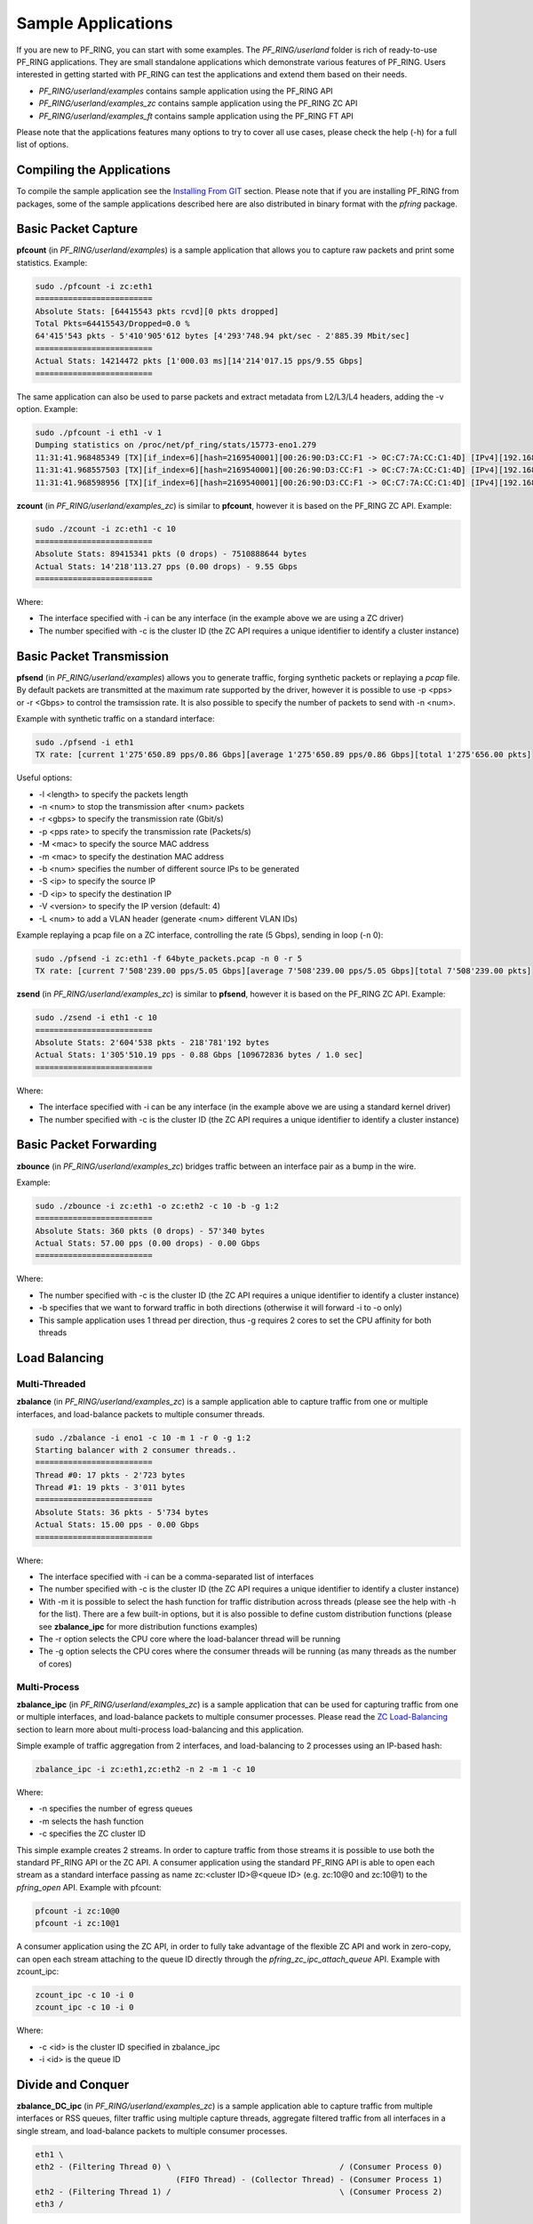 Sample Applications
===================

If you are new to PF_RING, you can start with some examples. The *PF_RING/userland* 
folder is rich of ready-to-use PF_RING applications. They are small standalone applications 
which demonstrate various features of PF_RING. Users interested in getting started with 
PF_RING can test the applications and extend them based on their needs.

- *PF_RING/userland/examples* contains sample application using the PF_RING API
- *PF_RING/userland/examples_zc* contains sample application using the PF_RING ZC API
- *PF_RING/userland/examples_ft* contains sample application using the PF_RING FT API

Please note that the applications features many options to try to cover all use cases,
please check the help (-h) for a full list of options.

Compiling the Applications
--------------------------

To compile the sample application see the `Installing From GIT <https://www.ntop.org/guides/pf_ring/get_started/git_installation.html#libpfring-and-libpcap-installation>`_
section. Please note that if you are installing PF_RING from packages, some of the
sample applications described here are also distributed in binary format with the
*pfring* package.

Basic Packet Capture
--------------------

**pfcount** (in *PF_RING/userland/examples*) is a sample application that allows you 
to capture raw packets and print some statistics. Example:

.. code-block:: console

   sudo ./pfcount -i zc:eth1
   =========================
   Absolute Stats: [64415543 pkts rcvd][0 pkts dropped]
   Total Pkts=64415543/Dropped=0.0 %
   64'415'543 pkts - 5'410'905'612 bytes [4'293'748.94 pkt/sec - 2'885.39 Mbit/sec]
   =========================
   Actual Stats: 14214472 pkts [1'000.03 ms][14'214'017.15 pps/9.55 Gbps]
   =========================

The same application can also be used to parse packets and extract metadata from L2/L3/L4
headers, adding the -v option. Example:

.. code-block:: console

   sudo ./pfcount -i eth1 -v 1
   Dumping statistics on /proc/net/pf_ring/stats/15773-eno1.279
   11:31:41.968485349 [TX][if_index=6][hash=2169540001][00:26:90:D3:CC:F1 -> 0C:C7:7A:CC:C1:4D] [IPv4][192.168.1.20:22 -> 192.168.1.21:34762] [l3_proto=TCP][hash=2169540001][tos=16][tcp_seq_num=415123802] [caplen=254][len=254][eth_offset=0][l3_offset=14][l4_offset=34][payload_offset=66]
   11:31:41.968557503 [TX][if_index=6][hash=2169540001][00:26:90:D3:CC:F1 -> 0C:C7:7A:CC:C1:4D] [IPv4][192.168.1.20:22 -> 192.168.1.21:34762] [l3_proto=TCP][hash=2169540001][tos=16][tcp_seq_num=415123990] [caplen=166][len=166][eth_offset=0][l3_offset=14][l4_offset=34][payload_offset=66]
   11:31:41.968598956 [TX][if_index=6][hash=2169540001][00:26:90:D3:CC:F1 -> 0C:C7:7A:CC:C1:4D] [IPv4][192.168.1.20:22 -> 192.168.1.21:34762] [l3_proto=TCP][hash=2169540001][tos=16][tcp_seq_num=415124090] [caplen=390][len=390][eth_offset=0][l3_offset=14][l4_offset=34][payload_offset=66]

**zcount** (in *PF_RING/userland/examples_zc*) is similar to **pfcount**, however
it is based on the PF_RING ZC API. Example:

.. code-block:: console

   sudo ./zcount -i zc:eth1 -c 10
   =========================
   Absolute Stats: 89415341 pkts (0 drops) - 7510888644 bytes
   Actual Stats: 14'218'113.27 pps (0.00 drops) - 9.55 Gbps
   =========================

Where:

- The interface specified with -i can be any interface (in the example above we are using a ZC driver)
- The number specified with -c is the cluster ID (the ZC API requires a unique identifier to identify a cluster instance)

Basic Packet Transmission
-------------------------

**pfsend** (in *PF_RING/userland/examples*) allows you to generate traffic, forging synthetic 
packets or replaying a *pcap* file.
By default packets are transmitted at the maximum rate supported by the driver, however it is 
possible to use -p <pps> or -r <Gbps> to control the tramsission rate. It is also possible to 
specify the number of packets to send with -n <num>. 

Example with synthetic traffic on a standard interface:

.. code-block:: console

   sudo ./pfsend -i eth1
   TX rate: [current 1'275'650.89 pps/0.86 Gbps][average 1'275'650.89 pps/0.86 Gbps][total 1'275'656.00 pkts]

Useful options:

- -l <length> to specify the packets length
- -n <num> to stop the transmission after <num> packets
- -r <gbps> to specify the transmission rate (Gbit/s)
- -p <pps rate> to specify the transmission rate (Packets/s)
- -M <mac> to specify the source MAC address
- -m <mac> to specify the destination MAC address
- -b <num> specifies the number of different source IPs to be generated
- -S <ip> to specify the source IP
- -D <ip> to specify the destination IP
- -V <version> to specify the IP version (default: 4)
- -L <num> to add a VLAN header (generate <num> different VLAN IDs)

Example replaying a pcap file on a ZC interface, controlling the rate (5 Gbps), sending in loop (-n 0):
 
.. code-block:: console

   sudo ./pfsend -i zc:eth1 -f 64byte_packets.pcap -n 0 -r 5
   TX rate: [current 7'508'239.00 pps/5.05 Gbps][average 7'508'239.00 pps/5.05 Gbps][total 7'508'239.00 pkts]
   
**zsend** (in *PF_RING/userland/examples_zc*) is similar to **pfsend**, however
it is based on the PF_RING ZC API. Example:

.. code-block:: console

   sudo ./zsend -i eth1 -c 10
   =========================
   Absolute Stats: 2'604'538 pkts - 218'781'192 bytes
   Actual Stats: 1'305'510.19 pps - 0.88 Gbps [109672836 bytes / 1.0 sec]
   =========================

Where:

- The interface specified with -i can be any interface (in the example above we are using a standard kernel driver)
- The number specified with -c is the cluster ID (the ZC API requires a unique identifier to identify a cluster instance)

Basic Packet Forwarding
-----------------------

**zbounce** (in *PF_RING/userland/examples_zc*) bridges traffic between an interface pair as a
bump in the wire.

Example:

.. code-block:: console

   sudo ./zbounce -i zc:eth1 -o zc:eth2 -c 10 -b -g 1:2
   =========================
   Absolute Stats: 360 pkts (0 drops) - 57'340 bytes
   Actual Stats: 57.00 pps (0.00 drops) - 0.00 Gbps
   =========================

Where:

- The number specified with -c is the cluster ID (the ZC API requires a unique identifier to identify a cluster instance)
- -b specifies that we want to forward traffic in both directions (otherwise it will forward -i to -o only)
- This sample application uses 1 thread per direction, thus -g requires 2 cores to set the CPU affinity for both threads

Load Balancing
--------------

Multi-Threaded
~~~~~~~~~~~~~~

**zbalance** (in *PF_RING/userland/examples_zc*) is a sample application able to capture traffic
from one or multiple interfaces, and load-balance packets to multiple consumer threads.

.. code-block:: console

   sudo ./zbalance -i eno1 -c 10 -m 1 -r 0 -g 1:2
   Starting balancer with 2 consumer threads..
   =========================
   Thread #0: 17 pkts - 2'723 bytes
   Thread #1: 19 pkts - 3'011 bytes
   =========================
   Absolute Stats: 36 pkts - 5'734 bytes
   Actual Stats: 15.00 pps - 0.00 Gbps
   =========================

Where:

- The interface specified with -i can be a comma-separated list of interfaces
- The number specified with -c is the cluster ID (the ZC API requires a unique identifier to identify a cluster instance)
- With -m it is possible to select the hash function for traffic distribution across threads (please see the help with -h for the list). There are a few built-in options, but it is also possible to define custom distribution functions (please see **zbalance_ipc** for more distribution functions examples)
- The -r option selects the CPU core where the load-balancer thread will be running
- The -g option selects the CPU cores where the consumer threads will be running (as many threads as the number of cores)

Multi-Process
~~~~~~~~~~~~~

**zbalance_ipc** (in *PF_RING/userland/examples_zc*) is a sample application that can be used 
for capturing traffic from one or multiple interfaces, and load-balance packets to multiple consumer 
processes. Please read the `ZC Load-Balancing <https://www.ntop.org/guides/pf_ring/rss.html#zc-load-balancing-zbalance-ipc>`_ 
section to learn more about multi-process load-balancing and this application.

Simple example of traffic aggregation from 2 interfaces, and load-balancing to 2 processes using an IP-based hash:

.. code-block:: console

   zbalance_ipc -i zc:eth1,zc:eth2 -n 2 -m 1 -c 10

Where:
   
- -n specifies the number of egress queues
- -m selects the hash function
- -c specifies the ZC cluster ID

This simple example creates 2 streams. In order to capture traffic from those streams it is possible to use both the standard PF_RING API or the ZC API. 
A consumer application using the standard PF_RING API is able to open each stream as a standard interface passing as name zc:<cluster ID>@<queue ID> (e.g. zc:10@0 and zc:10@1) to the *pfring_open* API. Example with pfcount:

.. code-block:: console

   pfcount -i zc:10@0
   pfcount -i zc:10@1

A consumer application using the ZC API, in order to fully take advantage of the flexible ZC API and work in zero-copy, can open each stream attaching to the queue ID directly through the *pfring_zc_ipc_attach_queue* API. Example with zcount_ipc:

.. code-block:: console

   zcount_ipc -c 10 -i 0
   zcount_ipc -c 10 -i 0

Where:

- -c <id> is the cluster ID specified in zbalance_ipc
- -i <id> is the queue ID

Divide and Conquer
------------------

**zbalance_DC_ipc** (in *PF_RING/userland/examples_zc*) is a sample application able to capture traffic
from multiple interfaces or RSS queues, filter traffic using multiple capture threads, aggregate filtered 
traffic from all interfaces in a single stream, and load-balance packets to multiple consumer processes.

.. code-block:: text

   eth1 \ 
   eth2 - (Filtering Thread 0) \                                    / (Consumer Process 0) 
                                 (FIFO Thread) - (Collector Thread) - (Consumer Process 1) 
   eth2 - (Filtering Thread 1) /                                    \ (Consumer Process 2) 
   eth3 / 

Example capturing traffic from 4 interfaces, using 2 capture/filtering threads, and forwarding load-balanced 
traffic to 3 consumer applications:

.. code-block:: console

   sudo ./zbalance -i zc:eth1,zc:eth2 -i zc:eth2,zc:eth3 -c 10 -m 1 -g 0:1 -r 2 -n 3
   Run your consumers as follows:
	   pfcount -i zc:10@0
	   pfcount -i zc:10@1
	   pfcount -i zc:10@2
   =========================
   Absolute Stats: Recv 534 pkts (0 drops) - Forwarded 534 pkts (0 drops)
   Actual Stats: Recv 211.00 pps (0.00 drops) - Forwarded 211.00 pps (0.00 drops)
   =========================

L7 Flow Classification
----------------------

**ftflow** (in *PF_RING/userland/examples_ft*) is a sample application based on the PF_RING FT API
able to classify traffic up to layer 7. This can also be extended to filter traffic based on the 
application protocol leveraging on the filtering/shunting capabilities of the PF_RING FT API. 
The application prints flows information as soon as flows expire (or terminating the application
in case of active flows). Example:

.. code-block:: console

   sudo ./ftflow -i eno1 -7
   [Flow] l7: SSH, category: 12, srcIp: 192.168.1.222, dstIp: 192.168.1.221, srcPort: 22, dstPort: 34900, protocol: 6, tcpFlags: 0x18, c2s: { Packets: 1, Bytes: 174, First: 1546590146.892275, Last: 1546590146.892275 }, s2c: { Packets: 2, Bytes: 168, First: 1546590146.892518, Last: 1546590150.675197 }, action: default
   [Flow] l7: DHCP, category: 14, srcIp: 0.0.0.0, dstIp: 255.255.255.255, srcPort: 68, dstPort: 67, protocol: 17, tcpFlags: 0x00, c2s: { Packets: 2, Bytes: 684, First: 1546590147.30906, Last: 1546590150.130988 }, s2c: { Packets: 0, Bytes: 0, First: 0.0, Last: 0.0 }, action: default
   [Flow] l7: sFlow, category: 14, srcIp: 192.168.1.222, dstIp: 192.168.1.225, srcPort: 47472, dstPort: 6343, protocol: 17, tcpFlags: 0x00, c2s: { Packets: 2, Bytes: 456, First: 1546590147.324577, Last: 1546590149.308650 }, s2c: { Packets: 0, Bytes: 0, First: 0.0, Last: 0.0 }, action: default
   [Flow] l7: DNS, category: 14, srcIp: 192.168.1.222, dstIp: 8.8.8.8, srcPort: 55522, dstPort: 53, protocol: 17, tcpFlags: 0x00, c2s: { Packets: 1, Bytes: 86, First: 1546590149.13028, Last: 1546590149.13028 }, s2c: { Packets: 1, Bytes: 86, First: 1546590149.30081, Last: 1546590149.30081 }, action: default

Where:

- -7 enables L7 protocol detection through nDPI as described in the `PF_RING FT - nDPI Integration <http://www.ntop.org/guides/pf_ring/ft.html#ndpi-integration>`_ section
- -F <file> loads filtering/shunting rules from a configuration file (see the `L7 Filtering and Shunting <http://www.ntop.org/guides/pf_ring/ft.html#l7-filtering-and-shunting>`_ section)
- -p <file> loads custom protocols to nDPI from a configuration file (see the `example <https://github.com/ntop/nDPI/blob/dev/example/protos.txt>`_)
- -c <file> loads custom categories to nDPI from a configuration file (see the `example <https://github.com/ntop/nDPI/blob/dev/example/mining_hosts.txt>`_)

For further information please read the introduction to `PF_RING FT <http://www.ntop.org/guides/pf_ring/ft.html#api-overview>`_ and the `API documentation <https://www.ntop.org/guides/pf_ring_api/pfring__ft_8h.html>`_.
